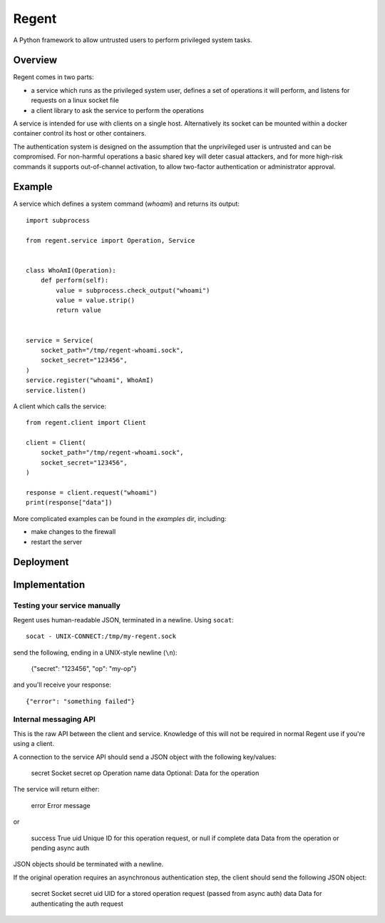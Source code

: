 ======
Regent
======

A Python framework to allow untrusted users to perform privileged system tasks.


Overview
========

Regent comes in two parts:

* a service which runs as the privileged system user, defines a set of operations it
  will perform, and listens for requests on a linux socket file
* a client library to ask the service to perform the operations

A service is intended for use with clients on a single host. Alternatively its socket
can be mounted within a docker container control its host or other containers.

The authentication system is designed on the assumption that the unprivileged user is
untrusted and can be compromised. For non-harmful operations a basic shared key will
deter casual attackers, and for more high-risk commands it supports out-of-channel
activation, to allow two-factor authentication or administrator approval.


Example
=======

A service which defines a system command (`whoami`) and returns its output::

    import subprocess

    from regent.service import Operation, Service


    class WhoAmI(Operation):
        def perform(self):
            value = subprocess.check_output("whoami")
            value = value.strip()
            return value


    service = Service(
        socket_path="/tmp/regent-whoami.sock",
        socket_secret="123456",
    )
    service.register("whoami", WhoAmI)
    service.listen()


A client which calls the service::

    from regent.client import Client

    client = Client(
        socket_path="/tmp/regent-whoami.sock",
        socket_secret="123456",
    )

    response = client.request("whoami")
    print(response["data"])


More complicated examples can be found in the `examples` dir, including:

* make changes to the firewall
* restart the server


Deployment
==========


Implementation
==============

Testing your service manually
-----------------------------

Regent uses human-readable JSON, terminated in a newline. Using ``socat``::

    socat - UNIX-CONNECT:/tmp/my-regent.sock

send the following, ending in a UNIX-style newline (``\n``):

    {"secret": "123456", "op": "my-op"}

and you'll receive your response::

    {"error": "something failed"}


Internal messaging API
----------------------

This is the raw API between the client and service. Knowledge of this will not be
required in normal Regent use if you're using a client.

A connection to the service API should send a JSON object with the following
key/values:

    secret          Socket secret
    op              Operation name
    data            Optional: Data for the operation

The service will return either:

    error           Error message

or

    success         True
    uid             Unique ID for this operation request, or null if complete
    data            Data from the operation or pending async auth

JSON objects should be terminated with a newline.

If the original operation requires an asynchronous authentication step, the
client should send the following JSON object:

    secret          Socket secret
    uid             UID for a stored operation request (passed from async auth)
    data            Data for authenticating the auth request
